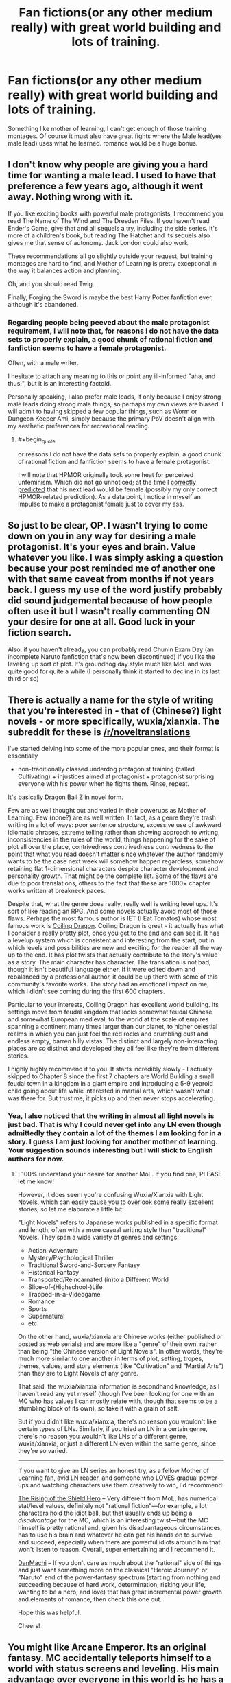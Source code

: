 #+TITLE: Fan fictions(or any other medium really) with great world building and lots of training.

* Fan fictions(or any other medium really) with great world building and lots of training.
:PROPERTIES:
:Author: generalamitt
:Score: 5
:DateUnix: 1483646325.0
:END:
Something like mother of learning, I can't get enough of those training montages. Of course it must also have great fights where the Male lead(yes male lead) uses what he learned. romance would be a huge bonus.


** I don't know why people are giving you a hard time for wanting a male lead. I used to have that preference a few years ago, although it went away. Nothing wrong with it.

If you like exciting books with powerful male protagonists, I recommend you read The Name of The Wind and The Dresden Files. If you haven't read Ender's Game, give that and all sequels a try, including the side series. It's more of a children's book, but reading The Hatchet and its sequels also gives me that sense of autonomy. Jack London could also work.

These recommendations all go slightly outside your request, but training montages are hard to find, and Mother of Learning is pretty exceptional in the way it balances action and planning.

Oh, and you should read Twig.

Finally, Forging the Sword is maybe the best Harry Potter fanfiction ever, although it's abandoned.
:PROPERTIES:
:Author: chaosmosis
:Score: 14
:DateUnix: 1483687373.0
:END:

*** Regarding people being peeved about the male protagonist requirement, I will note that, for reasons I do not have the data sets to properly explain, a good chunk of rational fiction and fanfiction seems to have a female protagonist.

Often, with a male writer.

I hesitate to attach any meaning to this or point any ill-informed "aha, and thus!", but it is an interesting factoid.

Personally speaking, I also prefer male leads, if only because I enjoy strong male leads doing strong male things, so perhaps my own views are biased. I will admit to having skipped a few popular things, such as Worm or Dungeon Keeper Ami, simply because the primary PoV doesn't align with my aesthetic preferences for recreational reading.
:PROPERTIES:
:Author: Arizth
:Score: 1
:DateUnix: 1484165846.0
:END:

**** #+begin_quote
  or reasons I do not have the data sets to properly explain, a good chunk of rational fiction and fanfiction seems to have a female protagonist.
#+end_quote

I will note that HPMOR originally took some heat for perceived unfeminism. Which did not go unnoticed; at the time I [[https://www.reddit.com/r/HPMOR/comments/30ak1f/more_on_precisely_bound_djinnis/cpqrjkh/?context=3][correctly predicted]] that his next lead would be female (possibly my only correct HPMOR-related prediction). As a data point, I notice in myself an impulse to make a protagonist female just to cover my ass.
:PROPERTIES:
:Author: Roxolan
:Score: 1
:DateUnix: 1484311942.0
:END:


** So just to be clear, OP. I wasn't trying to come down on you in any way for desiring a male protagonist. It's your eyes and brain. Value whatever you like. I was simply asking a question because your post reminded me of another one with that same caveat from months if not years back. I guess my use of the word justify probably did sound judgemental because of how people often use it but I wasn't really commenting ON your desire for one at all. Good luck in your fiction search.

Also, if you haven't already, you can probably read Chunin Exam Day (an incomplete Naruto fanfiction that's now been discontinued) if you like the leveling up sort of plot. It's groundhog day style much like MoL and was quite good for quite a while (I personally think it started to decline in its last third or so)
:PROPERTIES:
:Author: Kishoto
:Score: 8
:DateUnix: 1483714931.0
:END:


** There is actually a name for the style of writing that you're interested in - that of (Chinese?) light novels - or more specifically, wuxia/xianxia. The subreddit for these is [[/r/noveltranslations]]

I've started delving into some of the more popular ones, and their format is essentially

- non-traditionally classed underdog protagonist training (called Cultivating) + injustices aimed at protagonist + protagonist surprising everyone with his power when he fights them. Rinse, repeat.

It's basically Dragon Ball Z in novel form.

Few are as well thought out and varied in their powerups as Mother of Learning. Few (none?) are as well written. In fact, as a genre they're trash writing in a lot of ways: poor sentence structure, excessive use of awkward idiomatic phrases, extreme telling rather than showing approach to writing, inconsistencies in the rules of the world, things happening for the sake of plot all over the place, contrivedness contrivedness contrivedness to the point that what you read doesn't matter since whatever the author randomly wants to be the case next week will somehow happen regardless, somehow retaining flat 1-dimensional characters despite character development and personality growth. That might be the complete list. Some of the flaws are due to poor translations, others to the fact that these are 1000+ chapter works written at breakneck paces.

Despite that, what the genre does really, really well is writing level ups. It's sort of like reading an RPG. And some novels actually avoid most of those flaws. Perhaps the most famous author is IET (I Eat Tomatos) whose most famous work is [[http://www.wuxiaworld.com/cdindex-html/][Coiling Dragon]]. Coiling Dragon is great - it actually has what I consider a really pretty plot, once you get to the end and can see it. It has a levelup system which is consistent and interesting from the start, but in which levels and possibilities are new and exciting for the reader all the way up to the end. It has plot twists that actually contribute to the story's value as a story. The main character has character. The translation is not bad, though it isn't beautiful language either. If it were edited down and rebalanced by a professional author, it could be up there with some of this community's favorite works. The story had an emotional impact on me, which I didn't see coming during the first 600 chapters.

Particular to your interests, Coiling Dragon has excellent world building. Its settings move from feudal kingdom that looks somewhat feudal Chinese and somewhat European medieval, to the world at the scale of empires spanning a continent many times larger than our planet, to higher celestial realms in which you can just feel the red rocks and crumbling dust and endless empty, barren hilly vistas. The distinct and largely non-interacting places are /so/ distinct and developed they all feel like they're from different stories.

I highly highly recommend it to you. It starts incredibly slowly - I actually skipped to Chapter 8 since the first 7 chapters are World Building a small feudal town in a kingdom in a giant empire and introducing a 5-9 yearold child going about life while interested in martial arts, which wasn't what I was there for. But trust me, it picks up and then never stops accelerating.
:PROPERTIES:
:Author: NoYouTryAnother
:Score: 5
:DateUnix: 1483712136.0
:END:

*** Yea, I also noticed that the writing in almost all light novels is just bad. That is why I could never get into any LN even though admittedly they contain a lot of the themes I am looking for in a story. I guess I am just looking for another mother of learning. Your suggestion sounds interesting but I will stick to English authors for now.
:PROPERTIES:
:Author: generalamitt
:Score: 5
:DateUnix: 1483714294.0
:END:

**** I 100% understand your desire for another MoL. If you find one, PLEASE let me know!

However, it does seem you're confusing Wuxia/Xianxia with Light Novels, which can easily cause you to overlook some really excellent stories, so let me elaborate a little bit:

"Light Novels" refers to Japanese works published in a specific format and length, often with a more casual writing style than "traditional" Novels. They span a wide variety of genres and settings:

- Action-Adventure
- Mystery/Psychological Thriller
- Traditional Sword-and-Sorcery Fantasy
- Historical Fantasy
- Transported/Reincarnated (in)to a Different World
- Slice-of-(Highschool-)Life
- Trapped-in-a-Videogame
- Romance
- Sports
- Supernatural
- etc.

On the other hand, wuxia/xianxia are Chinese works (either published or posted as web serials) and are more like a "genre" of their own, rather than being "the Chinese version of Light Novels". In other words, they're much more similar to one another in terms of plot, setting, tropes, themes, values, and story elements (like "Cultivation" and "Martial Arts") than they are to Light Novels of any genre.

That said, the wuxia/xianxia information is secondhand knowledge, as I haven't read any yet myself (though I've been looking for one with an MC who has values I can mostly relate with, though that seems to be a stumbling block of its own), so take it with a grain of salt.

But if you didn't like wuxia/xianxia, there's no reason you wouldn't like certain types of LNs. Similarly, if you tried an LN in a certain genre, there's no reason you wouldn't like LNs of a different genre, wuxia/xianxia, or just a different LN even within the same genre, since they're so varied.

--------------

If you want to give an LN series an honest try, as a fellow Mother of Learning fan, avid LN reader, and someone who LOVES gradual power-ups and watching characters use them creatively to win, I'd recommend:

[[https://myanimelist.net/manga/67617/Tate_no_Yuusha_no_Nariagari][The Rising of the Shield Hero]] -- Very different from MoL, has numerical stat/level values, definitely not "rational fiction"---for example, a lot characters hold the idiot ball, but that usually ends up being a /disadvantage/ for the MC, which is an interesting twist---but the MC himself is pretty rational and, given his disadvantageous circumstances, has to use his brain and whatever he can get his hands on to survive and succeed, especially when there are powerful idiots around him that won't listen to reason. Overall, super entertaining and I recommend it.

[[https://myanimelist.net/manga/56743/Dungeon_ni_Deai_wo_Motomeru_no_wa_Machigatteiru_Darou_ka][DanMachi]] -- If you don't care as much about the "rational" side of things and just want something more on the classical "Heroic Journey" or "Naruto" end of the power-fantasy spectrum (starting from nothing and succeeding because of hard work, determination, risking your life, wanting to be a hero, and love) that has great incremental power growth and elements of romance, then check this one out.

Hope this was helpful.

Cheers!
:PROPERTIES:
:Author: Cuz_Im_TFK
:Score: 9
:DateUnix: 1483743696.0
:END:


** You might like Arcane Emperor. Its an original fantasy. MC accidentally teleports himself to a world with status screens and leveling. His main advantage over everyone in this world is he has a special method of training in his sleep. There is romance, which I disliked, but you are asking for.

[[https://royalroadl.com/fiction/8463]]

Downside is that I really wouldn't call it rational fiction.
:PROPERTIES:
:Author: cjet79
:Score: 6
:DateUnix: 1483651549.0
:END:

*** Is it complete?
:PROPERTIES:
:Author: Cuz_Im_TFK
:Score: 2
:DateUnix: 1483743914.0
:END:

**** No
:PROPERTIES:
:Author: cjet79
:Score: 2
:DateUnix: 1483820643.0
:END:


*** Great suggestion, thanks!
:PROPERTIES:
:Author: generalamitt
:Score: 1
:DateUnix: 1483653476.0
:END:


** I know this is incredibly useful as I don't actually remember the name of it, but someone posted a link to a fun quest back in late 2015 on this board about a guy attending an incredibly cut throat magic college. It had some romance, male protagonist and had some good training montages. Year One out of Four was finished but the author didn't want to start year two until at least 2017 to focus on other projects.

I honestly can't remember where it was hosted. It was on a forum where I had to register, the male protagonist was an artist and devolved a unique magical ability based on art and illusion I think? I really enjoyed it and maybe you can help me find it again.
:PROPERTIES:
:Author: GrecklePrime
:Score: 3
:DateUnix: 1483851965.0
:END:

*** Polyhistor Academy. [[https://forum.questionablequesting.com/threads/polyhistor-academy-original-setting-survival-quest.614/][Here's]] the link, like you said though needs an account to access, since it's in the NSFW section.
:PROPERTIES:
:Author: Atilme
:Score: 3
:DateUnix: 1483925641.0
:END:

**** Thanks!! This should fit OP's criteria nicely.
:PROPERTIES:
:Author: GrecklePrime
:Score: 1
:DateUnix: 1483932031.0
:END:


** Why do you need a male lead?
:PROPERTIES:
:Author: callmebrotherg
:Score: 2
:DateUnix: 1483649081.0
:END:

*** I'm not the OP, but I imagine it's probably because he has an easier time identifying with male protagonists. Not sure why he's getting so heavily downvoted for it.
:PROPERTIES:
:Author: 696e6372656469626c65
:Score: 7
:DateUnix: 1483691072.0
:END:

**** As I recall, we briefly had some Redpill-types on here at one point. Either they shut up or left, but I get the impression that the subreddit doesn't approve and that at least some members might be downvoting out of a suspicion that this is another one and a desire to shut it down before it starts.

(I remember at least one Redpiller who similarly made lots of requests for male protags, explaining that having "rational female characters" just wasn't realistic, and wondered if this was more of the same)
:PROPERTIES:
:Author: callmebrotherg
:Score: 11
:DateUnix: 1483692054.0
:END:

***** Human female leads presenting with male rationality is definitely off-putting to me, as are ratfics with embedded author tracts on gender theory.
:PROPERTIES:
:Author: BadGoyWithAGun
:Score: 1
:DateUnix: 1484138265.0
:END:

****** What exactly is male rationality?
:PROPERTIES:
:Author: DangerouslyUnstable
:Score: 3
:DateUnix: 1484551743.0
:END:


** 1. Male lead, check

2. Romance, check

3. Fighting, check

4. Fantasy setting, check

[[http://royalroadl.com/fiction/3404]]
:PROPERTIES:
:Author: h20masta
:Score: 2
:DateUnix: 1483737531.0
:END:


** The male lead requirement rings a bell; are you the same person that posted a similar request thread with that same caveat? And your justification was that you find you connect better:more easily with male leads?
:PROPERTIES:
:Author: Kishoto
:Score: 3
:DateUnix: 1483647960.0
:END:

*** Why do I need to "justify" myself?, It is just a preference...and no it wasn't me.
:PROPERTIES:
:Author: generalamitt
:Score: 12
:DateUnix: 1483653543.0
:END:

**** #+begin_quote
  Why do I need to "justify" myself?
#+end_quote

It's simply that emphasizing "male lead" is a very unusual request around here and it comes off more than a bit sexist. I suspect that [[/u/Kishoto]] is trying to read charitably and asking if there's a specific reason you need a male lead.
:PROPERTIES:
:Author: eaglejarl
:Score: 1
:DateUnix: 1483666498.0
:END:

***** #+begin_quote
  it comes off more than a bit sexist
#+end_quote

That's a bit of a stretch, it's not uncommon for people to identify more with protagonists who are the same <insert demographic>.
:PROPERTIES:
:Author: foobanana
:Score: 19
:DateUnix: 1483667810.0
:END:

****** #+begin_quote
  That's a bit of a stretch, it's not uncommon for people to identify more with protagonists who are the same <insert demographic>.
#+end_quote

Perhaps, but based on the comments in this thread I think it's a reaction that multiple people are having.
:PROPERTIES:
:Author: eaglejarl
:Score: 3
:DateUnix: 1483669508.0
:END:

******* The part that gave me pause was that he went out of his way to emphasize it--"Male lead(yes male lead)". That doesn't automatically mean sexism, but it gave me a weird vibe.
:PROPERTIES:
:Author: CeruleanTresses
:Score: 6
:DateUnix: 1483742350.0
:END:


******* Agreed!
:PROPERTIES:
:Author: foobanana
:Score: 1
:DateUnix: 1483700257.0
:END:
